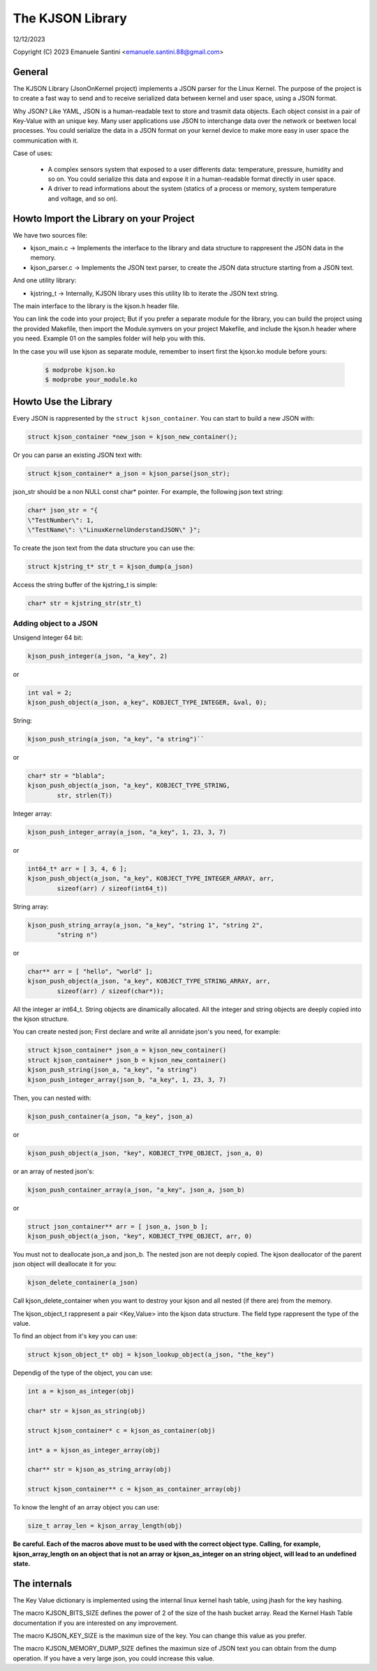 =================
The KJSON Library
=================

12/12/2023

Copyright (C) 2023 Emanuele Santini <emanuele.santini.88@gmail.com>

General
=======

The KJSON Library (JsonOnKernel project) implements a JSON parser for the Linux 
Kernel. The purpose of the project is to create a fast way to send and to 
receive serialized data between kernel and user space, using a JSON format.

Why JSON? Like YAML, JSON is a human-readable text to store and trasmit data 
objects. Each object consist in a pair of Key-Value with an unique key. Many 
user applications use JSON to interchange data over the network or beetwen 
local processes. You could serialize the data in a JSON format on your kernel 
device to make more easy in user space the communication with it. 

Case of uses:

        - A complex sensors system that exposed to a user differents data: 
          temperature, pressure, humidity and so on. You could serialize this
          data and expose it in a human-readable format directly in user space.
        - A driver to read informations about the system (statics of a process
          or memory, system temperature and voltage, and so on).

Howto Import the Library on your Project
========================================

We have two sources file:
 
- kjson_main.c -> Implements the interface to the library and data structure to
  rappresent the JSON data in the memory.
	
- kjson_parser.c -> Implements the JSON text parser, to create the JSON data 
  structure starting from a JSON text.
	
And one utility library:
	
- kjstring_t -> Internally, KJSON library uses this utility lib to iterate the
  JSON text string.
	
The main interface to the library is the kjson.h header file.

You can link the code into your project; But if you prefer a separate module for
the library, you can build the project using the provided Makefile, then import
the Module.symvers on your project Makefile, and include the kjson.h header 
where you need. Example 01 on the samples folder will help you with this. 

In the case you will use kjson as separate module, remember to insert first the
kjson.ko module before yours:

	.. code:: shell

                $ modprobe kjson.ko
	        $ modprobe your_module.ko

Howto Use the Library
=====================

Every JSON is rappresented by the ``struct kjson_container``. You can start to 
build a new JSON with:

.. code:: c

        struct kjson_container *new_json = kjson_new_container();
	
Or you can parse an existing JSON text with:

.. code:: c
        
        struct kjson_container* a_json = kjson_parse(json_str);

json_str should be a non NULL const char* pointer. For example, the following 
json text string:

.. code:: c
        
        char* json_str = "{ 
        \"TestNumber\": 1, 
        \"TestName\": \"LinuxKernelUnderstandJSON\" }";

To create the json text from the data structure you can use the:

.. code:: c
        
        struct kjstring_t* str_t = kjson_dump(a_json)
	
Access the string buffer of the kjstring_t is simple:

.. code:: c
        
        char* str = kjstring_str(str_t)

Adding object to a JSON
-----------------------

Unsigend Integer 64 bit:

.. code:: c
        
        kjson_push_integer(a_json, "a_key", 2)
	
or 

.. code:: c
        
        int val = 2;
        kjson_push_object(a_json, a_key", KOBJECT_TYPE_INTEGER, &val, 0);

String:

.. code:: c
	
        kjson_push_string(a_json, "a_key", "a string")``
	
or

.. code:: c
	
        char* str = "blabla";
	kjson_push_object(a_json, "a_key", KOBJECT_TYPE_STRING,
                str, strlen(T))
	
Integer array:

.. code:: c
	
        kjson_push_integer_array(a_json, "a_key", 1, 23, 3, 7)
	
or

.. code:: c
	
        int64_t* arr = [ 3, 4, 6 ];
	kjson_push_object(a_json, "a_key", KOBJECT_TYPE_INTEGER_ARRAY, arr, 
                sizeof(arr) / sizeof(int64_t))
	
String array:

.. code:: c
	
        kjson_push_string_array(a_json, "a_key", "string 1", "string 2",
                "string n")
	
or
	
.. code:: c
	
        char** arr = [ "hello", "world" ];
	kjson_push_object(a_json, "a_key", KOBJECT_TYPE_STRING_ARRAY, arr, 
		sizeof(arr) / sizeof(char*));
	
All the integer ar int64_t.
String objects are dinamically allocated.
All the integer and string objects are deeply copied into the kjson structure.

You can create nested json; First declare and write all annidate json's you 
need, for example:

.. code:: c
	
        struct kjson_container* json_a = kjson_new_container()
	struct kjson_container* json_b = kjson_new_container()
	kjson_push_string(json_a, "a_key", "a string")
	kjson_push_integer_array(json_b, "a_key", 1, 23, 3, 7)
	
Then, you can nested with:

.. code:: c
	
        kjson_push_container(a_json, "a_key", json_a)
	
or

.. code:: c
	
        kjson_push_object(a_json, "key", KOBJECT_TYPE_OBJECT, json_a, 0)
	
or an array of nested json's:

.. code:: c
	
        kjson_push_container_array(a_json, "a_key", json_a, json_b)
	
or

.. code:: c
	
        struct json_container** arr = [ json_a, json_b ];
	kjson_push_object(a_json, "key", KOBJECT_TYPE_OBJECT, arr, 0)
	
You must not to deallocate json_a and json_b. The nested json are not deeply
copied. The kjson deallocator of the parent json object will deallocate it for
you:

.. code:: c
	
        kjson_delete_container(a_json)
	
Call kjson_delete_container when you want to destroy your kjson and all nested
(if there are) from the memory.

The kjson_object_t rappresent a pair <Key,Value> into the kjson data structure.
The field type rappresent the type of the value.

To find an object from it's key you can use:

.. code:: c
	
        struct kjson_object_t* obj = kjson_lookup_object(a_json, "the_key")
	
Dependig of the type of the object, you can use:

.. code:: c
	
        int a = kjson_as_integer(obj)
	
	char* str = kjson_as_string(obj)
	
	struct kjson_container* c = kjson_as_container(obj)
	
	int* a = kjson_as_integer_array(obj)
	
	char** str = kjson_as_string_array(obj)	
	
	struct kjson_container** c = kjson_as_container_array(obj)
	
To know the lenght of an array object you can use:

.. code:: c
	
        size_t array_len = kjson_array_length(obj)
	
**Be careful. Each of the macros above must to be used with the correct object 
type. Calling, for example, kjson_array_length on an object that is not an array
or kjson_as_integer on an string object, will lead to an undefined state.**

The internals
=============

The Key Value dictionary is implemented using the internal linux kernel hash 
table, using jhash for the key hashing.

The macro KJSON_BITS_SIZE defines the power of 2 of the size of the hash bucket
array. Read the Kernel Hash Table documentation if you are interested on any 
improvement.

The macro KJSON_KEY_SIZE is the maximun size of the key. You can change this
value as you prefer.

The macro KJSON_MEMORY_DUMP_SIZE defines the maximun size of JSON text you can
obtain from the dump operation. If you have a very large json, you could
increase this value.
	
	
	
	





